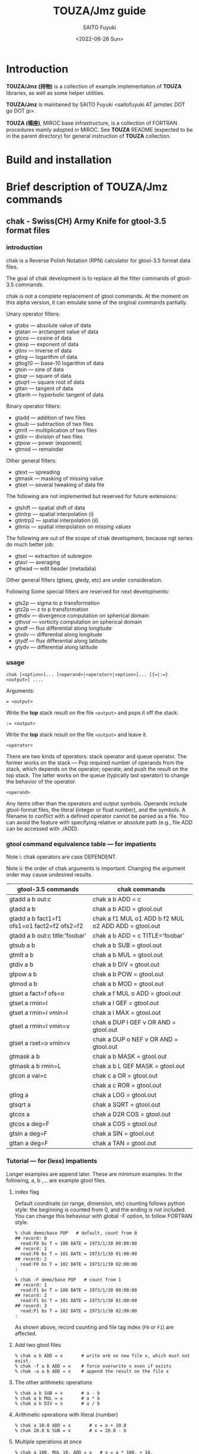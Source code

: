 #+title: TOUZA/Jmz guide
#+author: SAITO Fuyuki
#+date: <2022-06-26 Sun>

* Introduction
*TOUZA/Jmz (持物)* is a collection of example implementation of
*TOUZA* libraries, as well as some helper utilities.

*TOUZA/Jmz* is maintained by SAITO Fuyuki <saitofuyuki AT jamstec
DOT go DOT jp>.

*TOUZA (楊座)*, MIROC base infrastructure, is a collection of
FORTRAN procedures mainly adopted in MIROC.  See *TOUZA* README
(expected to be in the parent directory) for general instruction of
*TOUZA* collection.
* Build and installation
* Brief description of *TOUZA/Jmz* commands
** chak - Swiss(CH) Army Knife for gtool-3.5 format files
*** introduction
chak is a Reverse Polish Notation (RPN) calculator for gtool-3.5
format data files.

The goal of chak development is to replace all the filter commands of
gtool-3.5 commands.

chak is not a complete replacement of gtool commands.  At the moment
on this alpha version, it can emulate some of the original commands
partially.

Unary operator filters:
- gtabs --- absolute value of data
- gtatan --- arctangent value of data
- gtcos --- cosine of data
- gtexp --- exponent of data
- gtinv --- inverse of data
- gtlog --- logarithm of data
- gtlog10 --- base-10 logarithm of data
- gtsin --- sine of data
- gtsqr --- square of data
- gtsqrt --- square root of data
- gttan --- tangent of data
- gttanh --- hyperbolic tangent of data

Binary operator filters:
- gtadd --- addition of two files
- gtsub --- subtraction of two files
- gtmlt --- multiplication of two files
- gtdiv --- division of two files
- gtpow --- power (exponent)
- gtmod --- remainder

Other general filters:
- gtext --- spreading
- gtmask --- masking of missing value
- gtset --- several tweaking of data file

The following are not implemented but reserved for future extensions:
- gtshift --- spatial shift of data
- gtintrp --- spatial interpolation (i)
- gtintrp2 --- spatial interpolation (ii)
- gtimis --- spatial interpolation on missing values

The following are out of the scope of chak development, because ngt
series do much better job:

- gtsel --- extraction of subregion
- gtavr --- averaging
- gthead --- edit header (metadata)

Other general filters (gtseq, gtedy, etc) are under consideration.

Following Some special filters are reserved for next developments:

- gts2p --- sigma to p transformation
- gtz2p --- z to p transformation
- gthdiv --- divergence computation on spherical domain
- gthvor --- vorticity computation on spherical domain
- gtxdf --- flux differential along longitude
- gtxdv --- differential along longitude
- gtydf --- flux differential along latitude
- gtydv --- differential along latitude

*** usage
: chak [<option>]... [<operand>|<operator>|<option>]... [{=|:=} <output>] ....

Arguments:

: = <output>
Write the *top* stack result on the file =<output>= and pops it off the stack.

: := <output>
Write the *top* stack result on the file =<output>= and leave it.

=<operator>=

There are two kinds of operators: stack operator and queue operator.
The former works on the stack --- Pop required number of operands from
the stack, which depends on the operator; operate; and push the result
on the top stack.
The latter works on the queue (typically last operator) to change
the behavior of the operator.

=<operand>=

Any items other than the operators and output symbols.  Operands include
gtool-format files, the literal (integer or float number), and the symbols.
A filename to conflict with a defined operator cannot be parsed as a
file.  You can avoid the feature with specifying relative or absolute
path  (e.g., file ADD can be accessed with ./ADD).
*** gtool command equivalence table --- for impatients
Note i: chak operators are case DEPENDENT.

Note ii: the order of chak arguments is important.  Changing the
argument order may cause undesired results.

| gtool-3.5 commands                          | chak commands                                        |
|---------------------------------------------+------------------------------------------------------|
| gtadd a b out:c                             | chak a b ADD = c                                     |
| gtadd a b                                   | chak a b ADD = gtool.out                             |
| gtadd a b fact1=f1 ofs1=o1 fact2=f2 ofs2=f2 | chak a f1 MUL o1 ADD b f2 MUL o2 ADD ADD = gtool.out |
| gtadd a b out:c title:'foobar'              | chak a b ADD = c TITLE='foobar'                      |
|---------------------------------------------+------------------------------------------------------|
| gtsub a b                                   | chak a b SUB = gtool.out                             |
| gtmlt a b                                   | chak a b MUL = gtool.out                             |
| gtdiv a b                                   | chak a b DIV = gtool.out                             |
| gtpow a b                                   | chak a b POW = gtool.out                             |
| gtmod a b                                   | chak a b MOD = gtool.out                             |
|---------------------------------------------+------------------------------------------------------|
| gtset a fact=f ofs=o                        | chak a f MUL o ADD = gtool.out                       |
| gtset a rmin=l                              | chak a l GEF = gtool.out                             |
| gtset a rmin=l vmin=l                       | chak a l MAX = gtool.out                             |
| gtset a rmin=l vmin=v                       | chak a DUP l GEF v OR AND = gtool.out                |
| gtset a rset=o vmin=v                       | chak a DUP o NEF v OR AND = gtool.out                |
|---------------------------------------------+------------------------------------------------------|
| gtmask a b                                  | chak a b MASK = gtool.out                            |
| gtmask a b rmin=L                           | chak a b L GEF MASK = gtool.out                      |
|---------------------------------------------+------------------------------------------------------|
| gtcon a val=c                               | chak c a OR = gtool.out                              |
|                                             | chak a c ROR = gtool.out                             |
|---------------------------------------------+------------------------------------------------------|
| gtlog a                                     | chak a LOG = gtool.out                               |
| gtsqrt a                                    | chak a SQRT = gtool.out                              |
| gtcos a                                     | chak a D2R COS = gtool.out                           |
| gtcos a deg=F                               | chak a COS = gtool.out                               |
| gtsin a deg=F                               | chak a SIN = gtool.out                               |
| gttan a deg=F                               | chak a TAN = gtool.out                               |

*** Tutorial --- for (less) impatients
Longer examples are append later.  These are minimum examples.
In the following, a, b ,... are example gtool files.
**** index flag
Default coordinate (or range, dimension, etc) counting follows python
style: the beginning is counted from 0, and the ending is not included.
You can change this behaviour with global -F option, to follow FORTRAN style.

: % chak demo/base POP   # default, count from 0
: ## record: 0
:   read:F0 bs T = 100 DATE = 1973/1/30 00:00:00
: ## record: 1
:   read:F0 bs T = 101 DATE = 1973/1/30 01:00:00
: ## record: 2
:   read:F0 bs T = 102 DATE = 1973/1/30 02:00:00
: :

: % chak -F demo/base POP   # count from 1
: ## record: 1
:   read:F1 bs T = 100 DATE = 1973/1/30 00:00:00
: ## record: 2
:   read:F1 bs T = 101 DATE = 1973/1/30 01:00:00
: ## record: 3
:   read:F1 bs T = 102 DATE = 1973/1/30 02:00:00
: :

As shown above, record counting and file tag index (=F0= or =F1=) are
affected.

**** Add two gtool files
: % chak a b ADD = x       # write a+b on new file x, which must not exist.
: % chak -f a b ADD = x    # force overwrite x even if exists
: % chak -a a b ADD = x    # append the result on the file x
**** The other arithmetic operations
: % chak a b SUB = x       # a - b
: % chak a b MUL = x       # a * b
: % chak a b DIV = x       # a / b
**** Arithmetic operations with literal (number)
: % chak a 10.0 ADD = x       # x = a + 10.0
: % chak 20.0 b SUB = x       # x = 20.0 - b
**** Multiple operations at once
: % chak a 100. MUL 10. ADD = x   # x = a * 100. + 10.
: % chak a b c ADD MUL      = x   # x = a * (b + c)

The latter example is somewhat confusing for those who are not
familiar with the reverse Polish notation.  It can be decomposed step
by step.

: % chak a                # push a on stack         {(a)}
: % chak a b              # push b on stack         {(a)  (b)}
: % chak a b c            # push c on stack         {(a)  (b)  (c)}
: % chak a b c ADD        # pop top two, ADD, push  {(a)  (b+c)}
: % chak a b c ADD MUL    # pop top two, MUL, push  {(a*(b+c))}
**** Multiple output files
Normal output is done for the top stack.  Multiple outputs can be
performed for each top stack.

: % chak a b ADD c d SUB = x = y    #  x = c - d   (c - d on the top stack at = x)
:                                   #  y = a + b
: % chak a b ADD = x c d SUB = y    #  x = a + b
:                                   #  y = c - d

You can use ':=' instead of '=' to keep the top stack at write:

: % chak a b ADD := x c ADD = y    #  x = a + b
:                                  #  y = (a + b) + c   (a + b is not popped)
**** Stack manipulation
Operator DUP duplicates the top stack:

: chak a DUP b ADD MUL = x         #  x = a * (a + b)

Operator EXCH exchanges the top two stacks:

: chak a b EXCH DIV = x            #  x = b / a

Operator POP throws away the top stack:

: chak a b c POP ADD = x           # x = a + b  (c is discarded)

Operator POP can name the top stack (buffer) for later recall, using
an optional argument.  The named buffer can be reused even if thrown
by POP.  Name is specified by POP=NAME operation, (no space before and
after equal).

: chak a b ADD POP=sum c sum ADD = x   #   x = c + sum = c + (a + b)

**** Frequently used operators
: % chak a NEG = x        # x = -a
: % chak a INV = x        # x = 1/a
: % chak a SQRT = x       # x = a ** (1/2)
: % chak a b POW = x      # x = a ** b   (of course a or b can be literal)
: % chak a b MIN = x      # x = min(a,b)
: % chak a b MAX = x      # x = max(a,b)
**** Conditional operators
: % chak a 20. EQ  = x      # (normal) set x = 1, 0, MISS where a == 20., not, MISS.
: % chak a 20. GTF = x      # (filter) set x = 20.f, MISS where a > 20., otherwise
: % chak a 20. LEB = x      # (binary) set x = 1, 0 where a <= 20., otherwise
**** logical operators
: % chak a b OR  = x       # a if defined, b if defined, else MISS
: % chak a b ROR = x       # b if defined, a if defined, else MISS
: % chak a b AND = x       # b if both defined, else MISS
: % chak a b MASK = x      # a if both defined, else MISS

: % chak a b 10. NEF MASK = x    # extract a where b != 10.

**** flushing to stdout
Omitting the file after equal symbol emits the top stack on terminal.

: % chak a =                        # ascii output of file a
: % chak a NEG b ADD 10. DIV SQRT = # ascii output of sqrt((-a+b)/10.)

A special operator FLUSH emits all the stack on terminal, and pop them:

: % chak a b FLUSH     # ascii output of file a and b sequentially
: % chak a b FLUSH -i  # ascii output of file a and b horizontally, on inclusive domain
: % chak a b FLUSH -x  # ascii output of file a and b horizontally, on intersect domain
: % chak a b FLUSH -l  # ascii output of file a and b horizontally, on first (a) domain

As commented above, indexing follows python style by default.

: % chak demo/base FLUSH    # record, stack, coordinate count from 0
: ## record: 0
:   read:F0 bs T = 100 DATE = 1973/1/30 00:00:00
: # stack[0] bs
: #   [lon,0:8 lat,0:4 lev,0:3] > [:]
: 0 0 0  0.000000E+00
: 1 0 0  1.000000E+00
: 2 0 0  2.000000E+00
: 3 0 0  3.000000E+00
: :
: ## record: 1
:   read:F0 bs T = 101 DATE = 1973/1/30 01:00:00
: # stack[0] bs
: #   [lon,0:8 lat,0:4 lev,0:3] > [:]
: 0 0 0  1.000000E+03
: 1 0 0  1.001000E+03
: 2 0 0  1.002000E+03
: 3 0 0  1.003000E+03
: :

: % chak -F demo/base FLUSH    # record, stack, coordinate count from 1
: ## record: 1
:   read:F1 bs T = 100 DATE = 1973/1/30 00:00:00
: # stack[1] bs
: #   [lon,1:8 lat,1:4 lev,1:3] > [:]
: 1 1 1  0.000000E+00
: 2 1 1  1.000000E+00
: 3 1 1  2.000000E+00
: 4 1 1  3.000000E+00
: :
: ## record: 2
:   read:F1 bs T = 101 DATE = 1973/1/30 01:00:00
: # stack[1] bs
: #   [lon,1:8 lat,1:4 lev,1:3] > [:]
: 1 1 1  1.000000E+03
: 2 1 1  1.001000E+03
: 3 1 1  1.002000E+03
: 4 1 1  1.003000E+03
: :

*** Terminology
**** queue, stack, buffer
**** coordinate, dimension, logical/physical index
*** options summary
**** Global options
- =-v= :: verbose
- =-vv= :: more verbose
- =-vvv= :: even more verbose
- =-q= :: quiet
- =-qq= :: more quiet
- =-qqq= :: even more quiet
- =-n= :: (Reserved) dry-run
**** Indexing style
- =-P= :: Python-like indexing mode (default)
- =-F= :: Fortran-like indexing mode

In default python-like mode, coordinate, record etc index is counted
from 0.  When to specify range, the second index corresponds to the
one to stop (exclusive).   Thus range 2:5 corresponds to 2,3,4.
Unlike python, at the moment the negative index cannot be used.

In fortran-like mode index counted from 1 and the second index
corresponds to the one to stop (inclusive).  Thus range 3:5
corresponds to 3,4,5, which is equivalent to 2:5 in python-like mode.

**** File write access
- =-k= :: Keep mode (write).  Raise an error if output file exists (default)
- =-f= :: Overwrite mode (write).  Force overwrite even the output file exists
- =-a= :: Append mode (write).  Output is appended to the file

- =-Hn=, =-H n= :: Set header edit level to integer /n/ (default=9)

Header edit levels
|    n |                       | default              |
|------+-----------------------+----------------------|
|   -1 | keep reference        |                      |
|    0 | set [CM]DATE,[CM]SIGN | date and user        |
|    1 | set 0 + EDIT,ETTL     | RPN, infix notations |
|    2 | set 1 + TITLE         | infix notation       |
|    3 | set 2 + ITEM          | RPN                  |
| more | set 3                 |                      |

Options ITEM=STRING, EDIT=STRING etc precede the above editing level,
to explicitly set the header items.

**** File read access
- =-s= :: Terminate mode (read).  Stop if eof reached (default)
- =-c= :: Cyclic mode (read).   Rewind input file if eof reached
- =-p= :: Persistent mode (read).  Keep final record if eof reached

In default terminate mode, the chak operation stops when one or more
shortest input file reaches eof.  If some files still remains records,
an error is raised.

In the other two modes, the chak operation stops when one or more
longest input file reaches eof.  If some files reach eof during
operation, rewind to the first record when cyclic mode, while keep the
final record when persistent mode.

Read access option can be set either globally or per each file.
The option is set to the last input file argument, or globally if no
input file before the option.

(ex) globally cyclic mode except for file2 with persistent mode.

: chak -c file0 file1 file2 -p file3 ...

Specially, if single record selection is used for an input, it is
automatically set as persistent mode (otherwise it is useless).

(ex) globally cyclic mode except for file2 (record 3 only) with
persistent mode.

: chak -c file0 file1 file2 T=3 file3 ...

**** Coordinate parser flag
- =-N=, =+N= :: turn on strict null-dimension mode

Original idea of the array in gtool-3.5 format is a fixed
3 rank (or dimension) design. Arrays with one or two ranks are stored
with dummy rank(s) of size 1 inserted at any rank (typically append at
the final rank, and less typically inserted at the first rank).
However, the property for such dummy rank is not well-defined.

Often such dummy rank is expressed with blank name and range 1 to 1
(Fortran style notation):
: # {AITM1, ASTR1, AEND1} = {(blank), 1, 1}
: % ngtls sample
:   1 sample          0H     0   UR4 19730130 000000 ,lat,lev
: % ngtls -n sample
:   1 sample          0H     0   UR4 19730130 000000  1:1      1:4      1:3
Averaging along a rank may also introduce dummy rank with different style:
: # {AITM1, ASTR1, AEND1} = {lon, 0, 0}
: % ngtls sample
:   1 sample          0H     0   UR4 19730130 000000  lon,lat,lev
: % ngtls -n sample
:   1 sample          0H     0   UR4 19730130 000000  0:0      1:4      1:3
: # sample created with gtsel x=0 -n

Internally, =chak= distinguish the range =1:1= and =0:0=
(Fortran-style).  They are parsed as the range =0:1= and =0:0=
(Python-style), respectively.  The former has definite range of size
1, while the latter size 0.  In other words, the original range =1:1=
is regarded similarly as =1:3=, =4:7= etc.
This difference influences at binary operations, for example, to
compute compromise (result) domain.

:   A[lon,0:3]   B[lon,0:1]    ADD
: 0 a0           b0            a0+b0
: 1 a1           undef         undef
: 2 a2           undef         undef

:   A[lon,0:3]   B[lon,0:0]    ADD
: 0 a0           b0            a0+b0
: 1 a1           b0            a1+b0
: 2 a2           b0            a2+b0

The former operations are performed only at the definite range, whit
the latter spread along the null rank value.

In order to avoid confusing, chak parser style is *TOGGLED OFF* at
read/write of gtool-3.5 format files by default.
At read, if a coordinate name is blank and its corresponding size is 1
or less, then the coordinate is parsed as a dummy rank internally.
At write, if a coordinate is blank dummy rank internally,
then the coordinate is recorded as blank name with range =1:1=.

You can revert this feature to =chak= parser mode using '-N' or '+N'
option, either globally or per each file.
If there are no input/output file before the options, '-N' set strict
=chak= mode on read, and '+N' set on write.  If there is an input or
output file, the both options work identically, to set strict =chak=
mode on the file.

**** Compromise domain policy
- =-i= :: Inclusive domain mode for operation (default)
- =-x= :: Intersect domain mode for operation
- =-l= :: First domain mode for operation
*** number type
Internally all the numbers are stored as so-called double precision.
All the operation are performed as floating-point values.
One exception may occur at the final output: if all the operands are
integer-like, and if the operation is integer-preserving type, then
the output is treated as integer.

*** symbols and literals
Numbers are usually stored as floating-point numbers,
but when without decimal point), they are regarded as integer-like
type.
In order to avoid unexpected behavior, at least decimal point must be
added for normal mathematics operations, or truncate to integer by INT
operator.

: % chak -qq 1 =        # treated as integer
: 1
: % chak -qq 1. =      # treated as floating-point number
:  1.000000000000000E+00

: % chak -qq 1 2 DIV 2 MUL =
: 1
: % chak -qq 1 2. DIV 2 MUL =
:  1.000000000000000E+00
: % chak -qq 1 2 DIV INT 2 MUL =
: 0

Some numbers are prepared with special symbols.
| symbols | definition     |
|---------+----------------|
| PI      | ATAN2(0,-1.D0) |
| E       | EXP(1.D0)      |
| TINY    | TINY(0.D0)     |
| HUGE    | HUGE(0.D0)     |

: % chak -qq PI E TINY HUGE FLUSH
:  3.141592653589793E+00
:  2.718281828459045E+00
:  2.225073858507201-308
:  1.797693134862316+308

*** input-file formats
**** gtool-3.5 format (default)
Default input is gtool-3.5 format.  If not =FMT= properties set after
the input file, then it is accessed as the gtool-3.5 format.

**** ascii input
Input file can be one-column ascii file.  Optionally the array shape
can be set, which enable multiple record contents in the file.

: chak ... <file> FMT=a[,<shape>]

=<shape>= =[[LOW:]HIGH],[[LOW:]HIGH],....=

: chak x FMT=a        # input x, auto-shaped; one-record, total lines = total elements
: chak x FMT=a,7      # input x with shape (0:7); possibly multiple records
: chak x FMT=a,3:8    # input x with shape (3:8)
: chak x FMT=a,5,,7   # input x with shape (0:5, -, 0:7), null second coordinate.

**** binary input
: chak ... <file> FMT=b<type>[:<byte-order>][,<shape>]

=<type>=         ={i4|r4|r8}=
=<byte-order>=  ={n|s|b|l}=     native, swap, big, little

: chak x FMT=br4      # input x, float, native byte-order, auto-shaped; one-record, total size = total elements
: chak x FMT=br8:s,7  # input x, double, swap byte-order, with shape (0:7); possibly multiple records

*** output-file formats
**** gtool-3.5 format (default)
**** ascii output
: chak ... = <file> FMT=a[<format>]

: chak ... = x FMT=a        # write with default(*) format
: chak ... = x FMT=aG10.3   # write with G10.3 format

**** binary output
: chak ... = <file> FMT=b<type>[:<byte-order>]

*** operators summary
Operators are case dependent.
Files to conflict with operators cannot be accessed as they are.  You
can force to access such files by using relative or absolute path.

The operators of =chak= follows partially those of gmtmath and grdmath
in GMT (General Mapping Tools) package, but not all the operators are
equivalent.  For example, operators =AND= and =OR= operations are
completely different between =chak= and GMT implementation.

**** operators on stacks
| operator   | pop |   push | description                                                       |
|------------+-----+--------+-------------------------------------------------------------------|
| ABS        |   1 |      1 | abs(A)                                                            |
| ACOS       |   1 |      1 | arccos(A)                                                         |
| ADD        |   2 |      1 | A+B                                                               |
| AND        |   2 |      1 | logical and; B if both A and B are defined, else UNDEF            |
| ASIN       |   1 |      1 | arcsin(A)                                                         |
| ATAN2      |   2 |      1 | arctan(B/A)                                                       |
| BIN        |   1 |      1 | binary; 1 if defined, else 0                                      |
| BOOL       |   1 |      1 | boolean; 1 if defined, else UNDEF                                 |
| CEIL       |   1 |      1 | smallest integer >=A                                              |
| COPY       |   1 |      2 | copy top stack on new buffer                                      |
| COS        |   1 |      1 | cos(A)                                                            |
| DIST       |   m | 2(m-1) | distribute top stack for every stack from last anchor             |
| DIV        |   2 |      1 | A/B                                                               |
| DUP        |   1 |      2 | duplicate top stack                                               |
| EQ EQU     |   2 |      1 | 1, 0, UNDEF for A==B, not, either UNDEF                           |
| EQB        |   2 |      1 | 1 if A==B, else 0                                                 |
| EQF        |   2 |      1 | A if A==B, else UNDEF                                             |
| EXCH       |   2 |      2 | B A; exchange two top stacks                                      |
| EXP        |   1 |      1 | exp(A)                                                            |
| EXPONENT   |   1 |      1 | exponent(A)                                                       |
| FLOOR      |   1 |      1 | largest integer <= A                                              |
| FLUSH      |   m |      0 | flush-out from last anchor                                        |
| FRACTION   |   1 |      1 | fraction(A)                                                       |
| GE GEU     |   2 |      1 | 1, 0, UNDEF for A>=B, not, either UNDEF                           |
| GEB        |   2 |      1 | 1 if A>=B, else 0                                                 |
| GEF        |   2 |      1 | A if A>=B, else UNDEF                                             |
| GT GTU     |   2 |      1 | 1, 0, UNDEF for A>B, not, either UNDEF                            |
| GTB        |   2 |      1 | 1 if A>B, else 0                                                  |
| GTF        |   2 |      1 | A if A>B, else UNDEF                                              |
| IDIV       |   2 |      1 | A//B                                                              |
| INSERT     |   m |      m | move top stack after last anchor                                  |
| INT        |   1 |      1 | truncate toward 0 and convert                                     |
| INV        |   1 |      1 | 1/A                                                               |
| LADD       |   2 |      1 | lazy ADD                                                          |
| LAND       |   2 |      1 | lazy AND                                                          |
| LDIV       |   2 |      1 | lazy DIV                                                          |
| LE LEU     |   2 |      1 | 1, 0, UNDEF for A<=B, not, either UNDEF                           |
| LEB        |   2 |      1 | 1 if A<=B, else 0                                                 |
| LEF        |   2 |      1 | A if A<=B, else UNDEF                                             |
| LMASK      |   2 |      1 | lazy MASK                                                         |
| LMAX       |   2 |      1 | lazy MAX                                                          |
| LMIN       |   2 |      1 | lazy MIN                                                          |
| LMUL       |   2 |      1 | lazy MUL                                                          |
| LOG        |   1 |      1 | log(A)                                                            |
| LOG10      |   1 |      1 | log10(A)                                                          |
| LSUB       |   2 |      1 | lazy SUB                                                          |
| LT LTU     |   2 |      1 | 1, 0, UNDEF for A<B, not, either UNDEF                            |
| LTB        |   2 |      1 | 1 if A<B, else 0                                                  |
| LTF        |   2 |      1 | A if A<B, else UNDEF                                              |
| MASK       |   2 |      1 | A if both A and B are defined, else UNDEF                         |
| MAX        |   2 |      1 | max(A,B)                                                          |
| MIN        |   2 |      1 | min(A,B)                                                          |
| MOD        |   2 |      1 | mod(A,B)                                                          |
| MUL        |   2 |      1 | A*B                                                               |
| NE NEU     |   2 |      1 | 1, 0, UNDEF for A!=B, not, either UNDEF                           |
| NEB        |   2 |      1 | 1 if A!=B, else 0                                                 |
| NEF        |   2 |      1 | A if not A==B, else UNDEF                                         |
| NEG        |   1 |      1 | -A                                                                |
| NOP        |   0 |      0 | no operation; do nothing                                          |
| NOT        |   1 |      1 | logical not; 1 if undefined, else UNDEF                           |
| OR LOR     |   2 |      1 | logical or; A if defined, else B if defined, else UNDEF           |
| POP[=NAME] |   1 |      0 | discard top stack and optionally tag                               |
| POW        |   2 |      1 | pow(A,B)                                                          |
| REPEAT     |   m |     2m | repeat from last non-adjacent anchor                              |
| ROR        |   2 |      1 | logical or (reverse); B if defined, else A if defined, else UNDEF |
| ROUND      |   1 |      1 | nearest integer of A                                              |
| SCALE      |   2 |      1 | scale(A,B)                                                        |
| SIGN       |   1 |      1 | copy A sign on 1                                                  |
| SIN        |   1 |      1 | sin(A)                                                            |
| SQR        |   1 |      1 | A*A                                                               |
| SQRT       |   1 |      1 | square root                                                       |
| SUB        |   2 |      1 | A-B                                                               |
| TAN        |   1 |      1 | tan(A)                                                            |
| TANH       |   1 |      1 | tanh(A)                                                           |
| TRUNC      |   1 |      1 | truncate toward 0                                                 |
| XOR        |   2 |      1 | logical exclusive-or; A or B if B or A undefined, else UNDEF      |
| ZSIGN      |   1 |      1 | -1,0,+1 if negative,zero,positive                                 |

**** operators on stack anchors
| operator | description                             |
|----------+-----------------------------------------+
| GO       | remove last anchor                      |
| MARK     | fragile anchor (removed by first touch) |
| STOP     | robust anchor (removed by GO)           |
**** operators on queues
| operator | description                                               |
|----------+-----------------------------------------------------------|
| CUM      | apply last queue non-unary operator from last anchor      |
| ITER     | iterate last queue operator for each set from last anchor |
| MAP      | reserved; DIST ITER                                       |

**** operators on buffers
| operator  | argument           | description           |
|-----------+--------------------+-----------------------|
| C0[=ARG]  | NAME/REPL,LOW:HIGH |                       |
| C1[=ARG]  | NAME/REPL,LOW:HIGH |                       |
| C2[=ARG]  | NAME/REPL,LOW:HIGH |                       |
| C3[=ARG]  | NAME/REPL,LOW:HIGH |                       |
| MISS=ARG  | VALUE              | replace missing value |
| TAG=ARG   | NAME               |                       |
| X[=ARG]   | NAME/REPL,LOW:HIGH |                       |
| Y[=ARG]   | NAME/REPL,LOW:HIGH |                       |
| Z[=ARG]   | NAME/REPL,LOW:HIGH |                       |

**** operators on files
| operator    | argument | description            |
|-------------+----------+------------------------|
| FMT=ARG     | FORMAT   | set output data format |
| EDIT=ARG    | STRING   |                        |
| ITEM=ARG    | STRING   | replace item name      |
| TITLE=ARG   | STRING   |                        |
| T=ARG       | LIST     |                        |
| UNIT=ARG    | STRING   |                        |

*** logical operators cheat sheet
**** unary operators
|        | defined | undefined | outside |
|--------+---------+-----------+---------|
| a NOT  |    MISS |         1 | MISS    |
| a BOOL |       1 |      MISS | MISS    |
| a BIN  |       1 |         0 | 0       |
**** binary operators
Symbols d, u and x correspond to defined, undefined, and outside,
respectively.

|           | d d  | d u  | d x  | u d  | u u  | u x  | x d  | x u  | x x  |
|-----------+------+------+------+------+------+------+------+------+------|
| a b AND   | b    | MISS | MISS | MISS | MISS | MISS | MISS | MISS | MISS |
| a b MASK  | a    | MISS | MISS | MISS | MISS | MISS | MISS | MISS | MISS |
|-----------+------+------+------+------+------+------+------+------+------|
| a b OR    | a    | a    | a    | b    | MISS | MISS | b    | MISS | MISS |
| a b ROR   | b    | a    | a    | b    | MISS | MISS | b    | MISS | MISS |
| a b XOR   | MISS | a    | a    | b    | MISS | MISS | b    | MISS | MISS |

AND operator evaluates the operands sequentially, stop when undefined,
return the last evaluation.

OR operator evaluates the operands sequentially, stop when defined,
return the last evaluation.
*** conditional operators cheat sheet
There are three kinds of conditional operators: normal, filter-like,
and binary.  They have a suffix U, F, and B respectively, so for
example, EQU, EQF, EQB are normal, filter-like and binary
conditionals, respectively.  Also no-suffix operators like EQ are
prepared which are alias of normal operators.

 |                  | EQU EQ | EQF  | EQB |
 |------------------+--------+------+-----|
 | a==b defined     | 1      | a    |   1 |
 | a!=b defined     | 0      | MISS |   0 |
 | either undefined | MISS   | MISS |   0 |

*** buffer recalls
| TAG=NAME       | tag the top stack as NAME for later recall          |
| POP[=NAME]     | tag the top stack as NAME for later recall, and pop |
| Ln (integer n) | reuse literal with tag Ln                           |
| Fn             | reuse read file with tag Fn                         |
| Wn             | reuse write file with tag Wn                        |

*** stack marker manipulation
*** buffer stack manipulation
| operator | example             | stack image |
|----------+---------------------+-------------|
| DIST     | STOP a b c x DIST   | a x b x c x |
| INSERT   | STOP a b c x INSERT | x a b c     |
| REPEAT   | STOP a b c REPEAT   | a b c a b c |

*** operation queue manipulation
| operator | example               | queue image             |             |
|----------+-----------------------+-------------------------+-------------|
| ITER     | STOP a b c d OPR ITER | a OPR b OPR c OPR d OPR | if unary    |
|          | STOP a b c d OPR ITER | a b OPR c d OPR         | if binary   |
| CUM      | STOP a b c d OPR CUM  | a b OPR c OPR d OPR     | only binary |

examples
|                       | interpreted as          | stack       |
| STOP 1 2 3 4 NEG ITER | 1 NEG 2 NEG 3 NEG 4 NEG | -1 -2 -3 -4 |
| STOP 1 2 3 4 ADD ITER | 1 2 ADD  3 4 ADD        | 3     7     |
| STOP 1 2 3 4 ADD CUM  | 1 2 ADD 3 ADD 4 ADD     | 10          |

*** special cases for successive operation
| arguments                     | stack image               |                                     |
|-------------------------------+---------------------------+-------------------------------------|
| a DUP                         | a a                       |                                     |
| a DUP DUP                     | a a a                     |                                     |
| STOP a b c DUP ITER           | a a b b c c               |                                     |
| STOP a b c DUP DUP ITER       | a a a b b b c c c         | iterate DUP-DUP on each stack       |
|-------------------------------+---------------------------+-------------------------------------|
| STOP a b c d e DIST           | a e  b e  c e  d e        | distribute top stack                |
| STOP a b c d e DIST DIST      | a d e  b d e  c d e       | distribute top two stacks           |
| STOP a b c d e DIST DIST DIST | a c d e   b c d e         | distribute top tree stacks          |
|-------------------------------+---------------------------+-------------------------------------|
| STOP a b c REPEAT             | STOP  a b c  a b c        |                                     |
| STOP a b c REPEAT REPEAT      | STOP  a b c  a b c  a b c |                                     |
| STOP a b c STOP REPEAT        | STOP  a b c STOP  a b c   | marker is inserted before repeating |

*** file properties
**** gtool format header
A gtool-format header in new file to write follows that of the first
input file on the stack, *just at the operation*.  The entries =ITEM=,
=TITLE=, =CDATE=, =MDATE=, =CSIGN=, =MSIGN=, =EDIT=, and =ETTL= are
set for new files, and the other entries such as DATE, TIME, MISS are
copied from the reference file.

: chak a  b      ADD = x   #  ref=a   (x=a+b)
: chak 10 b      ADD = x   #  ref=b   (x=10+b)
: chak a  b EXCH ADD = x   #  ref=b   (x=b+a)
: chak a  b c    ADD = x   #  ref=b   (x=b+c)

If there is no input gtool files (created from literal only), a set of
minimum default entries is adopted.

You can control by command line argument -Hn what to keep the
entries of the reference file.
**** header entries of new output file
| entries     | new property   | example   |
|-------------+----------------+-----------|
| ITEM EDITn  | RPN            | aa bb ADD |
| TITLn ETTLn | infix notation | aa+bb     |

=ITEM= entries are used as operands in the notation (not filenames).

The entries =EDITn= =TITLn= =ETTLn= are regarded as concatenated long
entries.  Longer notation is truncated.

: chak a b c d f ADD MUL ADD CUM SQRT = x

:  3 ITEM    (MARK aa bb cc dd)       # truncated
:  4 EDIT1   (MARK aa bb cc dd)       # EDIT[1-3] contains full notation
:  5 EDIT2   ( ff ADD MUL ADD )
:  6 EDIT3   (CUM SQRT        )
: 14 TITL1   (SQRT(aa+bb+cc*(d)       # TITL[1-2] contains full notation
: 15 TITL2   (d+ff))          )       # SQRT(aa+bb+cc*(dd+ff))
: 17 ETTL1   (SQRT(aa+bb+cc*(d)
: 18 ETTL2   (d+ff))          )

To build infix notation from RPN queue is much easier than the opposite......

You can force overwrite the =ITEM=, =TITLn= entries by special
operators =ITEM=, =TITLE=, respectively.

: chak .. = x ITEM='xx'
: chak .. = x TITLE='new title for xx'
: chak .. = x ITEM='xx' TITLE='new title for xx'

=ITEM=, =TITLE= operators apply on the adjacent file argument before the operator.

**** record selection
Specific record extraction can be operated by =T=LIST=.

: chak FILE T=2    # extract record 2 only
: chak FILE T=1,5  # extract record 1,5 only
: chak FILE T=:3   # extract 0,1,2
: chak FILE T=4:   # extract 4,5,...
: chak FILE T=1:4  # extract 1,2,3

With =-F= option, index can be FORTRAN style:

: chak -F FILE T=2    # extract record 2 only
: chak -F FILE T=1,5  # extract record 1,5 only
: chak -F FILE T=:3   # extract 1,2,3
: chak -F FILE T=4:   # extract 4,5,...
: chak -F FILE T=1:4  # extract 1,2,3,4

=T= operator applies on the adjacent file argument.

: chak a T=2   b T=3 ADD =   # a[2]+b[3]
: chak a T=2,3 b T=0 ADD =   # output a[2]+b[0], a[3]+b[0]

*** buffer properties
**** (sub)region selection
Operators C0, C1, C2 act on 0th, 1st, 2nd coordinate.
In FORTRAN-style (-F) mode, C1, C2, C3 are used instead.
Operators X, Y, Z are alias of the three, ignoring the style.

*WARNING: spatial averaging is NOT IMPLEMENTED.*
Only cutting and spreading can be executed.

The following is an example source file, whose shape is {8}.
: % chak T=3 demo/yz.base INT =     # T=3 and INT operator are merely to get simple result
: ## record: 0
:   read:F0 yz:bs T = 100 DATE = 1973/1/30 00:00:00
: # stack[0] yz:bs INT
: #   [lon,0:8] > [:]
: 0 115
: 1 116
: 2 117
: 3 118
: 4 119
: 5 120
: 6 121
: 7 122

Subregion can be specified with Cn=[LOW]:[HIGH] argument:
: % chak T=3 demo/yz.base INT X=2:5 =
: ## record: 0
:   read:F0 yz:bs T = 100 DATE = 1973/1/30 00:00:00
: # stack[0] yz:bs INT
: #   [lon,0:8] > [2:5]
: 2 117
: 3 118
: 4 119

: % chak -F T=4 demo/yz.base X=3:5 INT =  # with FORTRAN style counting
: ## record: 1
:   read:F1 yz:bs T = 100 DATE = 1973/1/30 00:00:00
: # stack[1] yz:bs INT
: #   [lon,1:8] > [3:5]
: 3 117
: 4 118
: 5 119

Outside of the source domain is filled with missing value.
: chak T=3 demo/yz.base INT X=6:10 =
: ## record: 0
:   read:F0 yz:bs T = 100 DATE = 1973/1/30 00:00:00
: # stack[0] yz:bs INT
: #   [lon,0:8] > [6:10]
: 6 121
: 7 122
: 8 .
: 9 .

Coordinate permutation can be also specified.
: % chak T=3 demo/x.base INT =
: ## record: 0
:   read:F0 x:bs T = 100 DATE = 1973/1/30 00:00:00
: # stack[0] x:bs INT
: #   [lat,0:4 lev,0:3] > [:]
: 0 0 3
: 1 0 13
: 2 0 23
: 3 0 33
: 0 1 103
: 1 1 113
: 2 1 123
: 3 1 133
: 0 2 203
: 1 2 213
: 2 2 223
: 3 2 233

: % chak T=3 demo/x.base INT X=lev =
: ## record: 0
:   read:F0 x:bs T = 100 DATE = 1973/1/30 00:00:00
: # stack[0] x:bs INT
: #   [lat,0:4 lev,0:3] > [lev,:]
: 0 0 3
: 1 0 103
: 2 0 203
: 0 1 13
: 1 1 113
: 2 1 213
: 0 2 23
: 1 2 123
: 2 2 223
: 0 3 33
: 1 3 133
: 2 3 233

A basic of coordinate permutation of chak is to rotate between source
and destination coordinates.  In the above example, =lat= and =lev= order
is exchanged.  If =Z=lat= is specified, coordinate is rotated as follows:
: % chak T=3 demo/x.base INT Z=lat =
: ## record: 0
:   read:F0 x:bs T = 100 DATE = 1973/1/30 00:00:00
: # stack[0] x:bs INT
: #   [lat,0:4 lev,0:3] > [: : lat,:]
: 0 0 0 3
: 1 0 0 103
: 2 0 0 203
: 0 0 1 13
: 1 0 1 113
: 2 0 1 213
: 0 0 2 23
: 1 0 2 123
: 2 0 2 223
: 0 0 3 33
: 1 0 3 133
: 2 0 3 233

In order to insert blank coordinate at beginning needs two
explicit transformation:
: % chak T=3 demo/x.base INT Y=lat Z=lev =
: ## record: 0
:   read:F0 x:bs T = 100 DATE = 1973/1/30 00:00:00
: # stack[0] x:bs INT
: #   [lat,0:4 lev,0:3] > [: lat,: lev,:]
: 0 0 0 3
: 0 1 0 13
: 0 2 0 23
: 0 3 0 33
: 0 0 1 103
: 0 1 1 113
: 0 2 1 123
: 0 3 1 133
: 0 0 2 203
: 0 1 2 213
: 0 2 2 223
: 0 3 2 233
In the above example, =lat=, =lev= order are shifted by 1.
Vacant coordinate is automatically filled with blank name, null range.

*** avant-garde solution for automatic coordinate matching
*Disclaimer*
Automatic coordinate matching is, unfortunately, still buggy,
in particular when a coordinate with definite range has a blank name.
Please do not depend on this function too much.
It is always better idea to name all of such coordinates.

For binary operation, array shapes of two inputs are significant.
chak tries its best to guess how to match them under a rule.
It is non unusual to fail the matching.  For such case, users need to
edit the gtool headers manually before chak execution.
The primitive rule is `the coordinate name is significant.'

If the coordinate names match, then different array range can be adjusted.

In the following demostration, a special operation sequence is
examined to present the results.
Operator =REPEAT= push the two operands again, operators =INT ITER=
convert all the stack to integer.  At the operator =FLUSH -i=, there
are three stacks remaining, integer conversion of the first file, the
second file, and the result of operator =ADD=.
: % chak T=3 demo/yz.base demo/sub3.yz.base REPEAT ADD INT ITER FLUSH -i
: ## record: 0
:   read:F0 yz:bs T = 100 DATE = 1973/1/30 00:00:00
:   read:F1 subx:bs T = 100 DATE = 1973/1/30 00:00:00
: ## 0 {2056} [lon,0:8] > [:] yz:bs INT
: ## 1 {2054} [lon,3:6] > [:] subx:bs INT
: ## 2 {2055} [lon,0:8] > [:] yz:bs subx:bs ADD INT
: #lon {2056} {2054} {2055}
: 0 115 . _
: 1 116 . _
: 2 117 . _
: 3 118 118 236
: 4 119 119 238
: 5 120 120 240
: 6 121 . _
: 7 122 . _

If the coordinate match on different rank, one of them are shifted.
: % chak demo/zx.base T=3 demo/sub2.zx.base T=5 REPEAT ADD FLUSH -i
: ## record: 0
:   read:F0 zx:bs T = 100 DATE = 1973/1/30 00:00:00
:   read:F1 suby:bs T = 100 DATE = 1973/1/30 00:00:00
: ## 0 {F0} [lat,0:4 - -] > [:] zx:bs
: ## 1 {F1} [- lat,1:3 -] > [:] suby:bs
: ## 2 {2054} [lat,0:4] > [:] zx:bs suby:bs ADD
: #lat {F0} {F1} {2054}
: 0  1.035000E+02 . _
: 1  1.135000E+02  1.135000E+02  2.270000E+02
: 2  1.235000E+02  1.235000E+02  2.470000E+02
: 3  1.335000E+02 . _
: ## ITER INT affect the second stack shape, so removed from this demonstration

If the same rank has different coordinate name, then either of them
must have different rank candidate for automatic tweaking.
: % chak demo/z.base T=3 demo/sub2.zx.base T=0 REPEAT ADD INT ITER FLUSH -i
: ## record: 0
:   read:F0 z:bs T = 100 DATE = 1973/1/30 00:00:00
:   read:F1 suby:bs T = 100 DATE = 1973/1/30 00:00:00
: ## 0 {2056} [lon,0:8 lat,0:4] > [:] z:bs INT
: ## 1 {2054} [lat,1:3] > [:] suby:bs INT
: ## 2 {2055} [lon,0:8 lat,0:4] > [:] z:bs suby:bs ADD INT
: #lon lat {2056} {2054} {2055}
: 0 0 100 . _
: 1 0 101 . _
: 2 0 102 . _
: 3 0 103 . _
: 4 0 104 . _
: 5 0 105 . _
: 6 0 106 . _
: 7 0 107 . _
: 0 1 110 113 223
: 1 1 111 113 224
: 2 1 112 113 225
: 3 1 113 113 226
: 4 1 114 113 227
: 5 1 115 113 228
: 6 1 116 113 229
: 7 1 117 113 230
: 0 2 120 123 243
: 1 2 121 123 244
: 2 2 122 123 245
: 3 2 123 123 246
: 4 2 124 123 247
: 5 2 125 123 248
: 6 2 126 123 249
: 7 2 127 123 250
: 0 3 130 . _
: 1 3 131 . _
: 2 3 132 . _
: 3 3 133 . _
: 4 3 134 . _
: 5 3 135 . _
: 6 3 136 . _
: 7 3 137 . _
On the above case, the latter spread the data on a missing dimension lon.

If the same rank has different coordinate name with no additional
information, matching is failed.
: % chak T=3 demo/zx.base  demo/yz.base FLUSH
: ## record: 0
:   read:F0 zx:bs T = 100 DATE = 1973/1/30 00:00:00
:   read:F1 yz:bs T = 100 DATE = 1973/1/30 00:00:00
: # stack[0] zx:bs
: #   [lat,0:4 - -] > [:]
: 0  1.035000E+02
: 1  1.135000E+02
: 2  1.235000E+02
: 3  1.335000E+02
: # stack[1] yz:bs
: #   [lon,0:8 - -] > [:]
: 0  1.150000E+02
: 1  1.160000E+02
: 2  1.170000E+02
: 3  1.180000E+02
: 4  1.190000E+02
: 5  1.200000E+02
: 6  1.210000E+02
: 7  1.220000E+02

: % chak T=3 demo/zx.base  demo/yz.base ADD =
: ## record: 0
:   read:F0 zx:bs T = 100 DATE = 1973/1/30 00:00:00
:   read:F1 yz:bs T = 100 DATE = 1973/1/30 00:00:00
: error:-39: ambiguous fragile coordinates
: order[fragile] {}=-4 {}=-4 {}=-4 {}=-4 {}=-4 {}=-4
: order[fragile/0] {lat}=* {-} {-} {-} {-} {-}
: order[fragile/1] {lon}=* {-} {-} {-} {-} {-}
:  exit =          -39
Since =lon= and =lat= share the same rank, chak has never chance to
determine which comes earlier.

On the other hand, if different coordinates do not share the same rank,
and each opposite is blank, then they succeed to match.
: % chak demo/zx.base T=5 demo/yz.base T=3 REPEAT ADD FLUSH -i
: ## record: 0
:   read:F0 zx:bs T = 100 DATE = 1973/1/30 00:00:00
:   read:F1 yz:bs T = 100 DATE = 1973/1/30 00:00:00
: ## 0 {F0} [- lat,0:4 -] > [:] zx:bs
: ## 1 {F1} [lon,0:8 - -] > [:] yz:bs
: ## 2 {2054} [lon,0:8 lat,0:4] > [:] zx:bs yz:bs ADD
: #lon lat {F0} {F1} {2054}
: 0 0  1.035000E+02  1.150000E+02  2.185000E+02
: 1 0  1.035000E+02  1.160000E+02  2.195000E+02
: 2 0  1.035000E+02  1.170000E+02  2.205000E+02
: 3 0  1.035000E+02  1.180000E+02  2.215000E+02
: 4 0  1.035000E+02  1.190000E+02  2.225000E+02
: 5 0  1.035000E+02  1.200000E+02  2.235000E+02
: 6 0  1.035000E+02  1.210000E+02  2.245000E+02
: 7 0  1.035000E+02  1.220000E+02  2.255000E+02
: 0 1  1.135000E+02  1.150000E+02  2.285000E+02
: 1 1  1.135000E+02  1.160000E+02  2.295000E+02
: 2 1  1.135000E+02  1.170000E+02  2.305000E+02
: 3 1  1.135000E+02  1.180000E+02  2.315000E+02
: 4 1  1.135000E+02  1.190000E+02  2.325000E+02
: :
: 7 3  1.335000E+02  1.220000E+02  2.555000E+02
: ## ITER INT affect the stack shape, so removed from this demonstration
Both files spread the blank coordinates.

You can overcome the former failed operation by tweaking the explict
coordinates:
: % chak T=3 demo/zx.base Y=lat demo/yz.base REPEAT ADD FLUSH -i
: ## record: 0
: ## 0 {F0} [lat,0:4 - -] > [: lat,:] zx:bs
: ## 1 {F1} [lon,0:8 - -] > [:] yz:bs
: ## 2 {2054} [lon,0:8 lat,0:4] > [:] zx:bs yz:bs ADD
: #lon lat {F0} {F1} {2054}
: 0  0  1.035000E+02  1.150000E+02  2.185000E+02
: 1  0  1.035000E+02  1.160000E+02  2.195000E+02
: 2  0  1.035000E+02  1.170000E+02  2.205000E+02
: 3  0  1.035000E+02  1.180000E+02  2.215000E+02
: 4  0  1.035000E+02  1.190000E+02  2.225000E+02
: 5  0  1.035000E+02  1.200000E+02  2.235000E+02
: 6  0  1.035000E+02  1.210000E+02  2.245000E+02
: 7  0  1.035000E+02  1.220000E+02  2.255000E+02
: 0  1  1.135000E+02  1.150000E+02  2.285000E+02
: 1  1  1.135000E+02  1.160000E+02  2.295000E+02
: :
: 7  3  1.335000E+02  1.220000E+02  2.555000E+02

*** flushing
: % chak T=3 demo/sub2.yz.base demo/sub3.yz.base FLUSH
: ## record: 0
: # stack[0] subx:bs
: #   [lon,0:2 - -] > [:]
: 0  1.150000E+02
: 1  1.160000E+02
: # stack[1] subx:bs
: #   [lon,3:6 - -] > [:]
: 3  1.180000E+02
: 4  1.190000E+02
: 5  1.200000E+02

Default coordinate index follows python style: the beginning is counted
from 0, and the ending is not included.  You can change this behaviour
with global -F option, to follow FORTRAN style:

: % chak -F T=3 demo/sub2.yz.base demo/sub3.yz.base FLUSH
: ## record: 1
: # stack[1] subx:bs
: #   [lon,1:2 1:1 1:1] > [:]
: 1  1.150000E+02
: 2  1.160000E+02
: # stack[2] subx:bs
: #   [lon,4:6 1:1 1:1] > [:]
: 4  1.180000E+02
: 5  1.190000E+02
: 6  1.200000E+02

Appending -i option to FLUSH operator changes the behavior to
horizontal pasting of all the stack.  Inclusive domain of all the
stack is adopted.
Automatic coordinates matching is examined.  You may need to adjust
them manually.  In the following example all the files share the same
shape and coordinates.

: % chak T=3 demo/sub2.yz.base demo/sub3.yz.base FLUSH -i # horizontal output (inclusive)
: ## record: 0
: ## 0 {F0} [lon,0:5 - -] > [:] subx:bs
: ## 1 {F1} [lon,3:6 - -] > [:] subx:bs
: #lon {F0} {F1}
: 0  1.150000E+02  .
: 1  1.160000E+02  .
: 2  1.170000E+02  .
: 3  1.180000E+02  1.180000E+02
: 4  1.190000E+02  1.190000E+02
: 5  .             1.200000E+02

The option -x changes the output domain as the intersects.
: % chak T=3 demo/sub5.yz.base demo/sub3.yz.base FLUSH -x
: ## record: 0
: ## 0 {F0} [lon,0:5 - -] > [:] subx:bs
: ## 1 {F1} [lon,3:6 - -] > [:] subx:bs
: #lon {F0} {F1}
: 3  1.180000E+02  1.180000E+02
: 4  1.190000E+02  1.190000E+02

The option -l changes the output domain as the first stack.
: % chak T=3 demo/sub5.yz.base demo/sub3.yz.base FLUSH -l
: ## record: 0
: ## 0 {F0} [lon,0:5 - -] > [:] subx:bs
: ## 1 {F1} [lon,3:6 - -] > [:] subx:bs
: #lon {F0} {F1}
: 0  1.150000E+02  .
: 1  1.160000E+02  .
: 2  1.170000E+02  .
: 3  1.180000E+02  1.180000E+02
: 4  1.190000E+02  1.190000E+02

** Recipes

* Copyright and license
Copyright 2022 Japan Agency for Marine-Earth Science and Technology
Licensed under the Apache License, Version 2.0
  (https://www.apache.org/licenses/LICENSE-2.0)

#  LocalWords:  TOUZA Jmz SAITO Fuyuki saitofuyuki jamstec jp MIROC
#  LocalWords:  README chak gtool RPN Unary gtabs gtatan arctangent
#  LocalWords:  gtcos gtexp gtinv gtlog gtsin gtsqr gtsqrt gttan ngt
#  LocalWords:  gttanh gtadd gtsub gtmlt gtdiv gtpow gtmod gtext gts
#  LocalWords:  gtmask gtset gtshift gtintrp gtimis gtsel subregion
#  LocalWords:  gtavr gthead gtseq gtedy gtz gthdiv gthvor vorticity
#  LocalWords:  gtxdf gtxdv gtydf gtydv impatients ofs MUL rmin GEF
#  LocalWords:  vmin DUP rset NEF gtcon ROR SQRT ggg EXCH INV EQ GTF
#  LocalWords:  LEB stdout ascii sqrt aa yy ACOS arccos UNDEF ASIN Bn
#  LocalWords:  arcsin ATAN arctan BOOL boolean CEIL EQU EQB EQF GEU
#  LocalWords:  GEB GTU GTB IDIV LADD LDIV LEU LEF LMASK LMAX LMIN Fn
#  LocalWords:  LMUL LSUB LTU LTB LTF NEU NOP LOR SQR TANH tanh TRUNC
#  LocalWords:  ZSIGN unary Wn ITER OPR qss pss lon sps tps avant bb
#  LocalWords:  garde ee ARG REPL FMT th nd Cn vv vvv qq qqq Fortran
#  LocalWords:  fortran eof Hn ETTL CDATE MDATE CSIGN MSIGN gmtmath
#  LocalWords:  grdmath EDITn TITLn ETTLn TITL AITM ASTR AEND ngtls
#  LocalWords:  lev undef br aG
